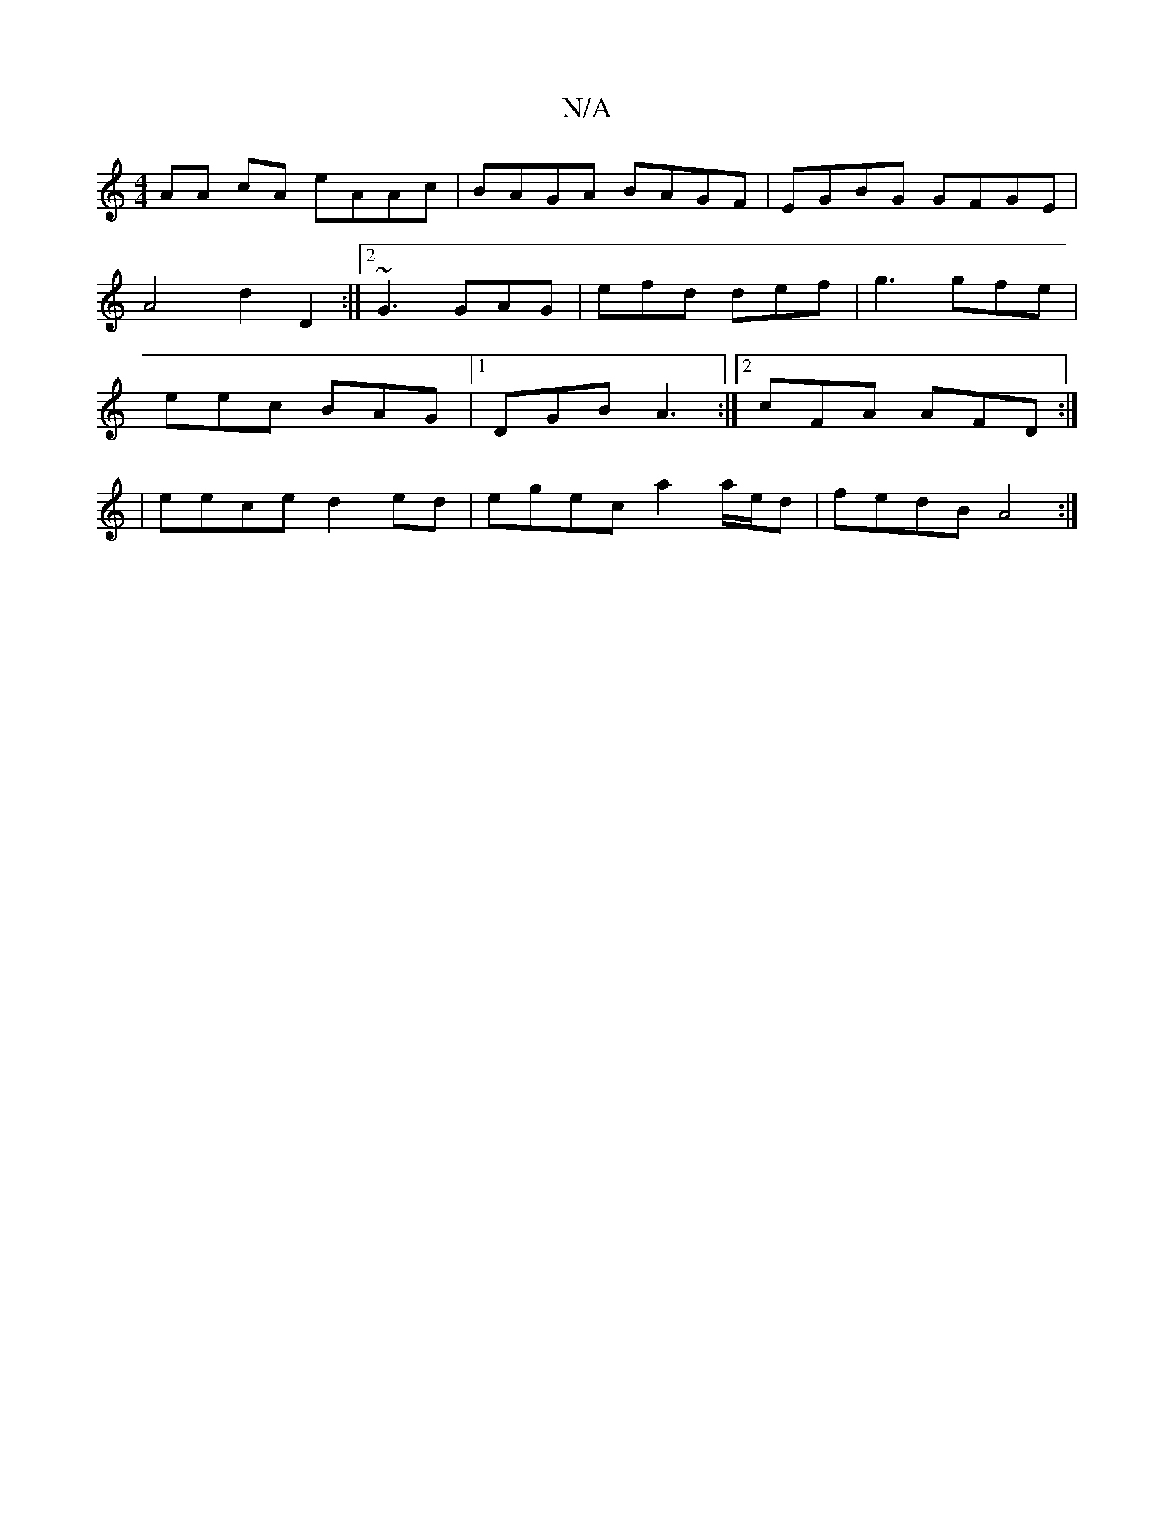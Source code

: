 X:1
T:N/A
M:4/4
R:N/A
K:Cmajor
 AA cA eAAc | BAGA BAGF |EGBG GFGE |
A4 d2D2 :|[2 ~G3 GAG | efd def | g3 gfe |
eec BAG |1 DGB A3 :|2 cFA AFD:|
|eece d2ed | egec a2 a/e/d | fedB A4 :|

|: cd e/g/g/e/ ed |1 cAGE FEDD:|2 AGDG GEde|fage